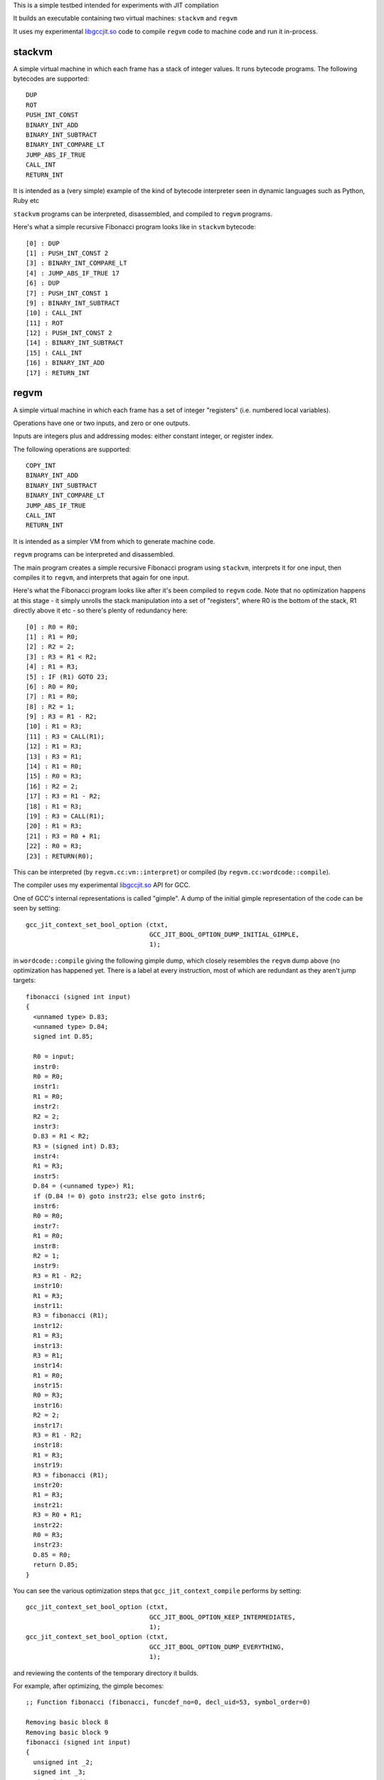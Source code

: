 This is a simple testbed intended for experiments with JIT compilation

It builds an executable containing two virtual machines: ``stackvm`` and
``regvm``

It uses my experimental libgccjit.so_ code to compile ``regvm`` code
to machine code and run it in-process.

.. _libgccjit.so: http://gcc.gnu.org/wiki/JIT/

stackvm
=======
A simple virtual machine in which each frame has a stack of integer values.
It runs bytecode programs.  The following bytecodes are supported::

  DUP
  ROT
  PUSH_INT_CONST
  BINARY_INT_ADD
  BINARY_INT_SUBTRACT
  BINARY_INT_COMPARE_LT
  JUMP_ABS_IF_TRUE
  CALL_INT
  RETURN_INT

It is intended as a (very simple) example of the kind of bytecode
interpreter seen in dynamic languages such as Python, Ruby etc

``stackvm`` programs can be interpreted, disassembled, and compiled to
``regvm`` programs.

Here's what a simple recursive Fibonacci program looks like in
``stackvm`` bytecode::

  [0] : DUP
  [1] : PUSH_INT_CONST 2
  [3] : BINARY_INT_COMPARE_LT
  [4] : JUMP_ABS_IF_TRUE 17
  [6] : DUP
  [7] : PUSH_INT_CONST 1
  [9] : BINARY_INT_SUBTRACT
  [10] : CALL_INT
  [11] : ROT
  [12] : PUSH_INT_CONST 2
  [14] : BINARY_INT_SUBTRACT
  [15] : CALL_INT
  [16] : BINARY_INT_ADD
  [17] : RETURN_INT


regvm
=====
A simple virtual machine in which each frame has a set of integer
"registers" (i.e. numbered local variables).

Operations have one or two inputs, and zero or one outputs.

Inputs are integers plus and addressing modes: either constant integer, or
register index.

The following operations are supported::

  COPY_INT
  BINARY_INT_ADD
  BINARY_INT_SUBTRACT
  BINARY_INT_COMPARE_LT
  JUMP_ABS_IF_TRUE
  CALL_INT
  RETURN_INT

It is intended as a simpler VM from which to generate machine code.

``regvm`` programs can be interpreted and disassembled.

The main program creates a simple recursive Fibonacci program using ``stackvm``,
interprets it for one input, then compiles it to ``regvm``, and interprets that
again for one input.

Here's what the Fibonacci program looks like after it's been compiled to
``regvm`` code.  Note that no optimization happens at this stage - it simply
unrolls the stack manipulation into a set of "registers", where R0 is the
bottom of the stack, R1 directly above it etc - so there's plenty of
redundancy here::

  [0] : R0 = R0;
  [1] : R1 = R0;
  [2] : R2 = 2;
  [3] : R3 = R1 < R2;
  [4] : R1 = R3;
  [5] : IF (R1) GOTO 23;
  [6] : R0 = R0;
  [7] : R1 = R0;
  [8] : R2 = 1;
  [9] : R3 = R1 - R2;
  [10] : R1 = R3;
  [11] : R3 = CALL(R1);
  [12] : R1 = R3;
  [13] : R3 = R1;
  [14] : R1 = R0;
  [15] : R0 = R3;
  [16] : R2 = 2;
  [17] : R3 = R1 - R2;
  [18] : R1 = R3;
  [19] : R3 = CALL(R1);
  [20] : R1 = R3;
  [21] : R3 = R0 + R1;
  [22] : R0 = R3;
  [23] : RETURN(R0);

This can be interpreted (by ``regvm.cc:vm::interpret``) or compiled (by
``regvm.cc:wordcode::compile``).

The compiler uses my experimental libgccjit.so_ API for GCC.

One of GCC's internal representations is called "gimple".  A dump of the
initial gimple representation of the code can be seen by setting::

  gcc_jit_context_set_bool_option (ctxt,
                                   GCC_JIT_BOOL_OPTION_DUMP_INITIAL_GIMPLE,
                                   1);

in ``wordcode::compile`` giving the following gimple dump, which closely
resembles the ``regvm`` dump above (no optimization has happened yet. There
is a label at every instruction, most of which are redundant as they aren't
jump targets::

  fibonacci (signed int input)
  {
    <unnamed type> D.83;
    <unnamed type> D.84;
    signed int D.85;

    R0 = input;
    instr0:
    R0 = R0;
    instr1:
    R1 = R0;
    instr2:
    R2 = 2;
    instr3:
    D.83 = R1 < R2;
    R3 = (signed int) D.83;
    instr4:
    R1 = R3;
    instr5:
    D.84 = (<unnamed type>) R1;
    if (D.84 != 0) goto instr23; else goto instr6;
    instr6:
    R0 = R0;
    instr7:
    R1 = R0;
    instr8:
    R2 = 1;
    instr9:
    R3 = R1 - R2;
    instr10:
    R1 = R3;
    instr11:
    R3 = fibonacci (R1);
    instr12:
    R1 = R3;
    instr13:
    R3 = R1;
    instr14:
    R1 = R0;
    instr15:
    R0 = R3;
    instr16:
    R2 = 2;
    instr17:
    R3 = R1 - R2;
    instr18:
    R1 = R3;
    instr19:
    R3 = fibonacci (R1);
    instr20:
    R1 = R3;
    instr21:
    R3 = R0 + R1;
    instr22:
    R0 = R3;
    instr23:
    D.85 = R0;
    return D.85;
  }

You can see the various optimization steps that ``gcc_jit_context_compile``
performs by setting::

  gcc_jit_context_set_bool_option (ctxt,
                                   GCC_JIT_BOOL_OPTION_KEEP_INTERMEDIATES,
                                   1);
  gcc_jit_context_set_bool_option (ctxt,
                                   GCC_JIT_BOOL_OPTION_DUMP_EVERYTHING,
                                   1);

and reviewing the contents of the temporary directory it builds.

For example, after optimizing, the gimple becomes::

  ;; Function fibonacci (fibonacci, funcdef_no=0, decl_uid=53, symbol_order=0)
  
  Removing basic block 8
  Removing basic block 9
  fibonacci (signed int input)
  {
    unsigned int _2;
    signed int _3;
    signed int add_acc_5;
    unsigned int _8;
    signed int acc_tmp_14;
    signed int add_acc_15;
    signed int add_acc_16;
    unsigned int _17;
    signed int add_acc_20;
    signed int _21;
    signed int _22;
    unsigned int _23;
    unsigned int _24;
    signed int _25;
  
    <bb 2>:
    if (input_4(D) <= 1)
      goto <bb 7> (instr23);
    else
      goto <bb 3>;
  
    <bb 3>:
    goto <bb 5> (instr6);
  
    <bb 4>:
  
    # input_7 = PHI <input_12(4), input_4(D)(3)>
    # add_acc_20 = PHI <add_acc_15(4), 0(3)>
  instr6:
    _23 = (unsigned int) input_7;
    _24 = _23 + 4294967295;
    _25 = (signed int) _24;
    R0_11 = fibonacci (_25);
    input_12 = input_7 + -2;
    add_acc_15 = add_acc_20 + R0_11;
    if (input_12 <= 1)
      goto <bb 6>;
    else
      goto <bb 4>;
  
    <bb 6>:
    # add_acc_16 = PHI <add_acc_15(5)>
    _3 = input_4(D) + -2;
    _17 = (unsigned int) input_4(D);
    _8 = _17 + 4294967294;
    _2 = _8 >> 1;
    _21 = (signed int) _2;
    _22 = _21 * -2;
    input_13 = _3 + _22;
  
    # input_1 = PHI <input_13(6), input_4(D)(2)>
    # add_acc_5 = PHI <add_acc_16(6), 0(2)>
  instr23:
    acc_tmp_14 = add_acc_5 + input_1;
    return acc_tmp_14;
  
  }

Note how it's optimized away tail-recursion for one of the recursive
invocations.

The gimple representation is then converted to RTL (Register Transfer
Language).  In its initial state this looks like::

  ;;
  ;; Full RTL generated for this function:
  ;;
  (note 6 0 12 NOTE_INSN_DELETED)
  (note 12 6 7 2 [bb 2] NOTE_INSN_BASIC_BLOCK)
  (insn 7 12 8 2 (set (reg/v:SI 102 [ input ])
          (reg:SI 5 di [ input ])) -1
       (nil))
  (note 8 7 14 2 NOTE_INSN_FUNCTION_BEG)
  (insn 14 8 15 2 (set (reg:CCGC 17 flags)
          (compare:CCGC (reg/v:SI 102 [ input ])
              (const_int 1 [0x1]))) -1
       (nil))
  (jump_insn 15 14 16 2 (set (pc)
          (if_then_else (le (reg:CCGC 17 flags)
                  (const_int 0 [0]))
              (label_ref:DI 56)
              (pc))) 616 {*jcc_1}
       (int_list:REG_BR_PROB 900 (nil))
   -> 56)
  (note 16 15 9 4 [bb 4] NOTE_INSN_BASIC_BLOCK)
  (insn 9 16 10 4 (set (reg/v:SI 90 [ input ])
          (reg/v:SI 102 [ input ])) -1
       (nil))
  (insn 10 9 17 4 (set (reg:SI 94 [ D.99 ])
          (const_int 0 [0])) -1
       (nil))
  (jump_insn 17 10 18 4 (set (pc)
          (label_ref 20)) -1
       (nil)
   -> 20)
  (barrier 18 17 28)
  (code_label 28 18 19 5 4 "" [1 uses])
  (note 19 28 20 5 [bb 5] NOTE_INSN_BASIC_BLOCK)
  (code_label 20 19 21 6 3 ("instr6") [1 uses])
  (note 21 20 22 6 [bb 6] NOTE_INSN_BASIC_BLOCK)
  (insn 22 21 23 6 (parallel [
              (set (reg:SI 103 [ D.98 ])
                  (plus:SI (reg/v:SI 90 [ input ])
                      (const_int -1 [0xffffffffffffffff])))
              (clobber (reg:CC 17 flags))
          ]) -1
       (nil))
  (insn 23 22 24 6 (set (reg:SI 5 di)
          (reg:SI 103 [ D.98 ])) -1
       (nil))
  (call_insn 24 23 25 6 (set (reg:SI 0 ax)
          (call (mem:QI (symbol_ref:DI ("fibonacci") [flags 0x1]  <function_decl 0x7f8664784500 fibonacci>) [0 fibonacci S1 A8])
              (const_int 0 [0]))) -1
       (expr_list:REG_EH_REGION (const_int 0 [0])
          (nil))
      (expr_list:REG_BR_PRED (use (reg:SI 5 di))
          (nil)))
  (insn 25 24 26 6 (set (reg/v:SI 92 [ R0 ])
          (reg:SI 0 ax)) -1
       (nil))
  (insn 26 25 27 6 (parallel [
              (set (reg/v:SI 90 [ input ])
                  (plus:SI (reg/v:SI 90 [ input ])
                      (const_int -2 [0xfffffffffffffffe])))
              (clobber (reg:CC 17 flags))
          ]) -1
       (nil))
  (insn 27 26 29 6 (parallel [
              (set (reg:SI 94 [ D.99 ])
                  (plus:SI (reg:SI 94 [ D.99 ])
                      (reg/v:SI 92 [ R0 ])))
              (clobber (reg:CC 17 flags))
          ]) -1
       (nil))
  (insn 29 27 30 6 (set (reg:CCGC 17 flags)
          (compare:CCGC (reg/v:SI 90 [ input ])
              (const_int 1 [0x1]))) -1
       (nil))
  (jump_insn 30 29 31 6 (set (pc)
          (if_then_else (gt (reg:CCGC 17 flags)
                  (const_int 0 [0]))
              (label_ref 28)
              (pc))) -1
       (int_list:REG_BR_PROB 9100 (nil))
   -> 28)
  (note 31 30 32 7 [bb 7] NOTE_INSN_BASIC_BLOCK)
  (insn 32 31 33 7 (parallel [
              (set (reg:SI 89 [ D.99 ])
                  (plus:SI (reg/v:SI 102 [ input ])
                      (const_int -2 [0xfffffffffffffffe])))
              (clobber (reg:CC 17 flags))
          ]) -1
       (nil))
  (insn 33 32 34 7 (parallel [
              (set (reg:SI 104 [ D.98 ])
                  (plus:SI (reg/v:SI 102 [ input ])
                      (const_int -2 [0xfffffffffffffffe])))
              (clobber (reg:CC 17 flags))
          ]) -1
       (nil))
  (insn 34 33 35 7 (parallel [
              (set (reg:SI 105 [ D.98 ])
                  (lshiftrt:SI (reg:SI 104 [ D.98 ])
                      (const_int 1 [0x1])))
              (clobber (reg:CC 17 flags))
          ]) -1
       (nil))
  (insn 35 34 36 7 (set (reg:SI 106)
          (const_int 0 [0])) -1
       (nil))
  (insn 36 35 37 7 (parallel [
              (set (reg:SI 107)
                  (minus:SI (reg:SI 106)
                      (reg:SI 105 [ D.98 ])))
              (clobber (reg:CC 17 flags))
          ]) -1
       (expr_list:REG_EQUAL (mult:SI (reg:SI 105 [ D.98 ])
              (const_int -1 [0xffffffffffffffff]))
          (nil)))
  (insn 37 36 38 7 (parallel [
              (set (reg:SI 108)
                  (ashift:SI (reg:SI 107)
                      (const_int 1 [0x1])))
              (clobber (reg:CC 17 flags))
          ]) -1
       (nil))
  (insn 38 37 39 7 (set (reg:SI 107)
          (reg:SI 108)) -1
       (expr_list:REG_EQUAL (mult:SI (reg:SI 105 [ D.98 ])
              (const_int -2 [0xfffffffffffffffe]))
          (nil)))
  (insn 39 38 40 7 (set (reg:SI 97 [ D.99 ])
          (reg:SI 107)) -1
       (nil))
  (insn 40 39 53 7 (parallel [
              (set (reg/v:SI 102 [ input ])
                  (plus:SI (reg:SI 89 [ D.99 ])
                      (reg:SI 97 [ D.99 ])))
              (clobber (reg:CC 17 flags))
          ]) -1
       (nil))
  (jump_insn 53 40 54 7 (set (pc)
          (label_ref 41)) -1
       (nil)
   -> 41)
  (barrier 54 53 56)
  (code_label 56 54 55 8 5 "" [1 uses])
  (note 55 56 11 8 [bb 8] NOTE_INSN_BASIC_BLOCK)
  (insn 11 55 41 8 (set (reg:SI 94 [ D.99 ])
          (const_int 0 [0])) -1
       (nil))
  (code_label 41 11 42 9 2 ("instr23") [1 uses])
  (note 42 41 43 9 [bb 9] NOTE_INSN_BASIC_BLOCK)
  (insn 43 42 44 9 (parallel [
              (set (reg:SI 109 [ D.99 ])
                  (plus:SI (reg:SI 94 [ D.99 ])
                      (reg/v:SI 102 [ input ])))
              (clobber (reg:CC 17 flags))
          ]) -1
       (nil))
  (insn 44 43 48 9 (set (reg:SI 101 [ <retval> ])
          (reg:SI 109 [ D.99 ])) -1
       (nil))
  (insn 48 44 51 9 (set (reg/i:SI 0 ax)
          (reg:SI 101 [ <retval> ])) -1
       (nil))
  (insn 51 48 0 9 (use (reg/i:SI 0 ax)) -1
       (nil))

This goes through numerous optimizations and transformations (e.g. register
allocation, instruction selection), before reaching code.

Currently libgccjit.so goes through an intermediate stage of writing
its generate code to disk as assembler, and then converting that to
machine code.  This generated assembler can be seen by setting::

  gcc_jit_context_set_bool_option (ctxt,
                                   GCC_JIT_BOOL_OPTION_KEEP_INTERMEDIATES,
                                   1);

and reviewing the files::

  	.file	"fake.c"
  	.text
  	.p2align 4,,15
  	.globl	fibonacci
  	.type	fibonacci, @function
  fibonacci:
  .LFB0:
  	.cfi_startproc
  	cmpl	$1, %edi
  	pushq	%r12
  	.cfi_def_cfa_offset 16
  	.cfi_offset 12, -16
  	movl	%edi, %r12d
  	pushq	%rbp
  	.cfi_def_cfa_offset 24
  	.cfi_offset 6, -24
  	pushq	%rbx
  	.cfi_def_cfa_offset 32
  	.cfi_offset 3, -32
  	jle	.L5
  	movl	%edi, %ebx
  	xorl	%ebp, %ebp
  	.p2align 4,,10
  	.p2align 3
  .L3:
  	leal	-1(%rbx), %edi
  	subl	$2, %ebx
  	call	fibonacci@PLT
  	addl	%eax, %ebp
  	cmpl	$1, %ebx
  	jg	.L3
  	andl	$1, %r12d
  .L2:
  	leal	0(%rbp,%r12), %eax
  	popq	%rbx
  	.cfi_remember_state
  	.cfi_def_cfa_offset 24
  	popq	%rbp
  	.cfi_def_cfa_offset 16
  	popq	%r12
  	.cfi_def_cfa_offset 8
  	ret
  .L5:
  	.cfi_restore_state
  	xorl	%ebp, %ebp
  	jmp	.L2
  	.cfi_endproc
  .LFE0:
  	.size	fibonacci, .-fibonacci
  	.ident	"GCC: (GNU) 4.9.0 20131004 (experimental)"
  	.section	.note.GNU-stack,"",@progbits

This code is then injected into the process, and run (and calculates the
correct result!).

It's possible to set up "source code" locations for the bytecodes.  In our
test example we do this in a rather contrived way by associating the
``stackvm`` bytecodes with the locations in ``main.cc`` containing the
table initializing them, but in a real interpreter you'd get this data
from the parser.

This source location data is carried through into the ``regvm`` code,
then into the ``libgccjit.so`` represention, and into the
JIT-compiled code.  By enabling::

   gcc_jit_context_set_bool_option (ctxt,
                                    GCC_JIT_BOOL_OPTION_DEBUGINFO,
                                    1);

and turning off optimizations with::

   gcc_jit_context_set_int_option (ctxt,
                                   GCC_JIT_INT_OPTION_OPTIMIZATION_LEVEL,
                                   0);

it's possible to step through the individual bytecodes in a debugger::

  (gdb) break fibonacci
  (gdb) run
  Breakpoint 1, fibonacci (input=8) at main.cc:43
  43	  DUP,
  (gdb) list
  38	const int FIRST_LINE = __LINE__ + 5;
  39	const char fibonacci[] = {
  40	  // stack: [arg]
  41	
  42	  // 0:
  43	  DUP,
  44	  // stack: [arg, arg]
  45	
  46	  // 1:
  47	  PUSH_INT_CONST, 2,
  (gdb) next
  47	  PUSH_INT_CONST, 2,
  (gdb) next
  51	  BINARY_INT_COMPARE_LT,
  (gdb) next
  55	  JUMP_ABS_IF_TRUE, 17,
  (gdb) next
  59	  DUP,
  (gdb) next
  63	  PUSH_INT_CONST,  1,
  (gdb) next
  67	  BINARY_INT_SUBTRACT,
  (gdb) next
  71	  CALL_INT,
  (gdb) next
  Breakpoint 1, fibonacci (input=7) at main.cc:43
  43	  DUP,
  (...etc)

It's also possible to step through with optimizations enabled, but
execution appears to skip around the bytecodes in a manner typical
for an optimizing compiler.
